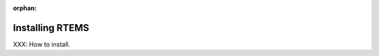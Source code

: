 .. comment SPDX-License-Identifier: CC-BY-SA-4.0

:orphan:

Installing RTEMS
================
.. index:: Installing RTEMS

XXX: How to install.


